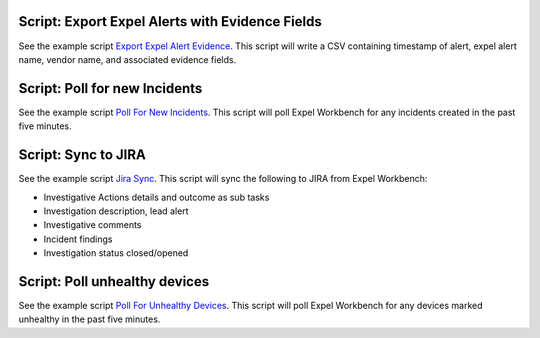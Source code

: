 .. _scripts:

.. _script list all ips:

Script: Export Expel Alerts with Evidence Fields
------------------------------------------------
See the example script `Export Expel Alert Evidence <https://github.com/expel-io/pyexclient/blob/master/examples/export_expel_alert_evidence.py>`_. This script will write a CSV containing timestamp of alert, expel alert name, vendor name,  and associated evidence fields.

.. _script poll for ransomware:

Script: Poll for new Incidents
------------------------------
See the example script `Poll For New Incidents <https://github.com/expel-io/pyexclient/blob/master/examples/poll_incidents.py>`_. This script will poll Expel Workbench for any incidents created in the past five minutes.

.. _script bidirectional jira:

Script: Sync to JIRA
--------------------
See the example script `Jira Sync <https://github.com/expel-io/pyexclient/blob/master/examples/jira_sync.py>`_. This script will sync the following to JIRA from Expel Workbench:

* Investigative Actions details and outcome as sub tasks
* Investigation description, lead alert
* Investigative comments
* Incident findings
* Investigation status closed/opened

.. _script poll for unhealthy device:

Script: Poll unhealthy devices 
------------------------------
See the example script `Poll For Unhealthy Devices <https://github.com/expel-io/pyexclient/blob/master/examples/poll_device_health.py>`_. This script will poll Expel Workbench for any devices marked unhealthy in the past five minutes.
